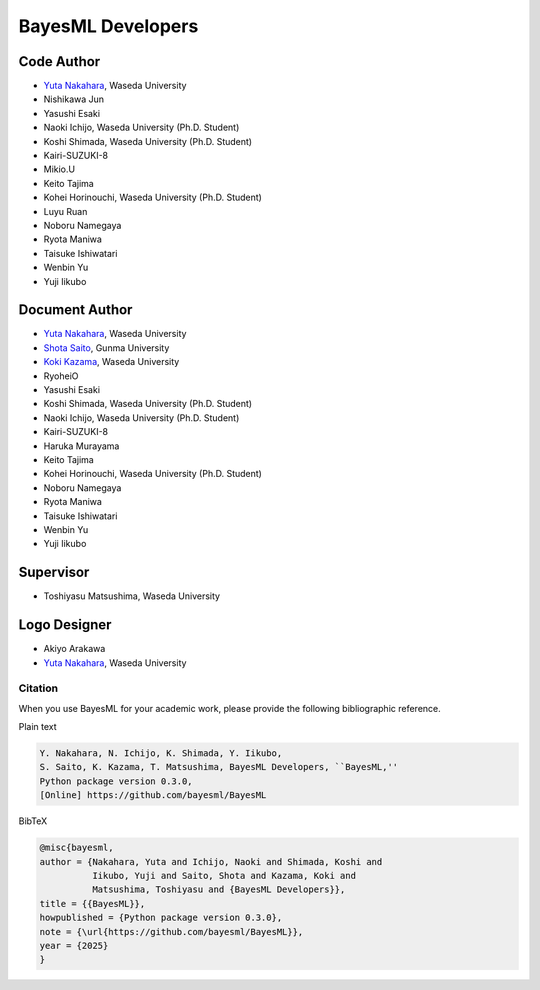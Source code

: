##################
BayesML Developers
##################

Code Author
===========

* `Yuta Nakahara <https://researchmap.jp/y-nak?lang=en>`_, Waseda University
* Nishikawa Jun
* Yasushi Esaki
* Naoki Ichijo, Waseda University (Ph.D. Student)
* Koshi Shimada, Waseda University (Ph.D. Student)
* Kairi-SUZUKI-8
* Mikio.U
* Keito Tajima
* Kohei Horinouchi, Waseda University (Ph.D. Student)
* Luyu Ruan
* Noboru Namegaya
* Ryota Maniwa
* Taisuke Ishiwatari
* Wenbin Yu
* Yuji Iikubo

Document Author
===============
* `Yuta Nakahara <https://researchmap.jp/y-nak?lang=en>`_, Waseda University
* `Shota Saito <https://researchmap.jp/wa-shota?lang=en>`_, Gunma University
* `Koki Kazama <https://researchmap.jp/KokiKAZAMA?lang=en>`_, Waseda University
* RyoheiO
* Yasushi Esaki
* Koshi Shimada, Waseda University (Ph.D. Student)
* Naoki Ichijo, Waseda University (Ph.D. Student)
* Kairi-SUZUKI-8
* Haruka Murayama
* Keito Tajima
* Kohei Horinouchi, Waseda University (Ph.D. Student)
* Noboru Namegaya
* Ryota Maniwa
* Taisuke Ishiwatari
* Wenbin Yu
* Yuji Iikubo

Supervisor
==========
* Toshiyasu Matsushima, Waseda University

Logo Designer
=============
* Akiyo Arakawa
* `Yuta Nakahara <https://researchmap.jp/y-nak?lang=en>`_, Waseda University

Citation
--------

When you use BayesML for your academic work, please provide the following bibliographic reference.

Plain text

.. code-block::

   Y. Nakahara, N. Ichijo, K. Shimada, Y. Iikubo, 
   S. Saito, K. Kazama, T. Matsushima, BayesML Developers, ``BayesML,'' 
   Python package version 0.3.0, 
   [Online] https://github.com/bayesml/BayesML

BibTeX

.. code-block:: bibtex
   
   @misc{bayesml,
   author = {Nakahara, Yuta and Ichijo, Naoki and Shimada, Koshi and
             Iikubo, Yuji and Saito, Shota and Kazama, Koki and
             Matsushima, Toshiyasu and {BayesML Developers}},
   title = {{BayesML}},
   howpublished = {Python package version 0.3.0},
   note = {\url{https://github.com/bayesml/BayesML}},
   year = {2025}
   }
